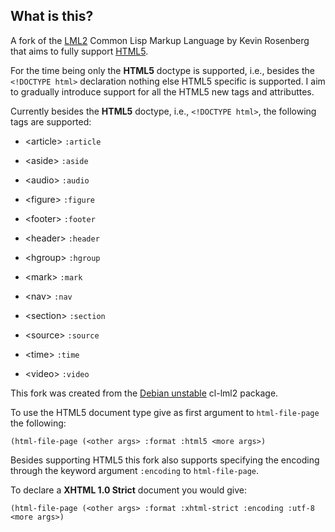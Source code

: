 ** What is this?

A fork of the [[http://lml2.b9.com][LML2]] Common Lisp Markup Language by Kevin Rosenberg that
aims to fully support [[http://html5rocks.com][HTML5]].

For the time being only the *HTML5* doctype is supported, i.e.,
besides the =<!DOCTYPE html>= declaration nothing else HTML5 specific
is supported. I aim to gradually introduce support for all the HTML5
new tags and attributtes.

Currently besides the *HTML5* doctype, i.e., =<!DOCTYPE html>=, the
following tags are supported:

+ <article> =:article=

+ <aside> =:aside=

+ <audio> =:audio=

+ <figure> =:figure=

+ <footer> =:footer=

+ <header> =:header=

+ <hgroup> =:hgroup=

+ <mark> =:mark=

+ <nav> =:nav=

+ <section> =:section=

+ <source> =:source=

+ <time> =:time=

+ <video> =:video=

This fork was created from the [[http://packages.debian.org/sid/cl-lml2][Debian unstable]] cl-lml2 package.

To use the HTML5 document type give as first argument to
=html-file-page= the following:

=(html-file-page (<other args> :format :html5 <more args>)=

Besides supporting HTML5 this fork also supports specifying the
encoding through the keyword argument =:encoding= to =html-file-page=.

To declare a *XHTML 1.0 Strict* document you would give:

=(html-file-page (<other args> :format :xhtml-strict :encoding :utf-8 <more args>)=
